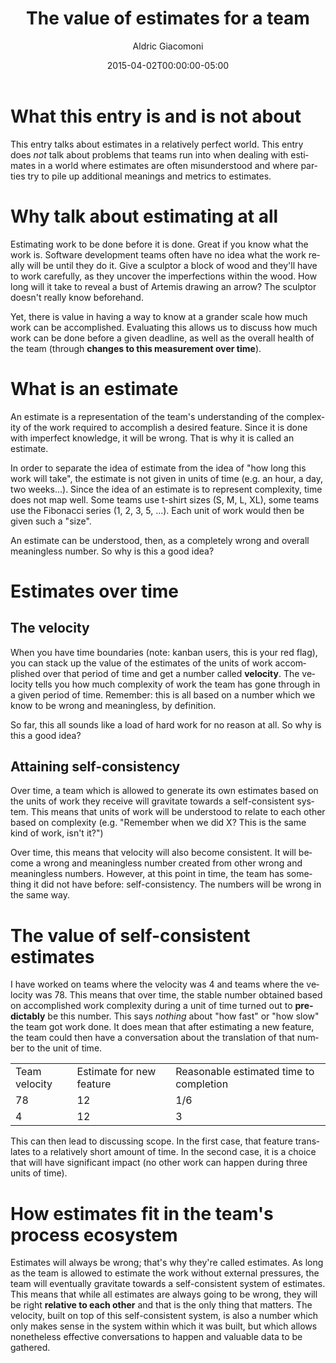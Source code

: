 #+TITLE:       The value of estimates for a team
#+AUTHOR:      Aldric Giacomoni
#+EMAIL:       trevoke@gmail.com
#+DATE: 2015-04-02T00:00:00-05:00
#+URI:         /blog/%y/%m/%d/the-value-of-estimates-for-a-team
#+KEYWORDS:    agile, estimation
#+TAGS:        agile, estimation
#+LANGUAGE:    en
#+OPTIONS:     H:3 num:nil toc:nil \n:nil ::t |:t ^:nil -:nil f:t *:t <:t
#+DESCRIPTION: How estimating is a valuable practice for teams

* What this entry is and is not about
This entry talks about estimates in a relatively perfect world. This entry does /not/ talk about problems that teams run into when dealing with estimates in a world where estimates are often misunderstood and where parties try to pile up additional meanings and metrics to estimates.
* Why talk about estimating at all
Estimating work to be done before it is done. Great if you know what the work is. Software development teams often have no idea what the work really will be until they do it. Give a sculptor a block of wood and they'll have to work carefully, as they uncover the imperfections within the wood. How long will it take to reveal a bust of Artemis drawing an arrow? The sculptor doesn't really know beforehand.

Yet, there is value in having a way to know at a grander scale how much work can be accomplished. Evaluating this allows us to discuss how much work can be done before a given deadline, as well as the overall health of the team (through *changes to this measurement over time*).
* What is an estimate
An estimate is a representation of the team's understanding of the complexity of the work required to accomplish a desired feature. Since it is done with imperfect knowledge, it will be wrong. That is why it is called an estimate.

In order to separate the idea of estimate from the idea of "how long this work will take", the estimate is not given in units of time (e.g. an hour, a day, two weeks...). Since the idea of an estimate is to represent complexity, time does not map well. Some teams use t-shirt sizes (S, M, L, XL), some teams use the Fibonacci series (1, 2, 3, 5, ...). Each unit of work would then be given such a "size".

An estimate can be understood, then, as a completely wrong and overall meaningless number. So why is this a good idea?
* Estimates over time
** The velocity
When you have time boundaries (note: kanban users, this is your red flag), you can stack up the value of the estimates of the units of work accomplished over that period of time and get a number called *velocity*. The velocity tells you how much complexity of work the team has gone through in a given period of time. Remember: this is all based on a number which we know to be wrong and meaningless, by definition.

So far, this all sounds like a load of hard work for no reason at all. So why is this a good idea?
** Attaining self-consistency
Over time, a team which is allowed to generate its own estimates based on the units of work they receive will gravitate towards a self-consistent system. This means that units of work will be understood to relate to each other based on complexity (e.g. "Remember when we did X? This is the same kind of work, isn't it?")

Over time, this means that velocity will also become consistent. It will become a wrong and meaningless number created from other wrong and meaningless numbers. However, at this point in time, the team has something it did not have before: self-consistency. The numbers will be wrong in the same way.
* The value of self-consistent estimates
I have worked on teams where the velocity was 4 and teams where the velocity was 78. This means that over time, the stable number obtained based on accomplished work complexity during a unit of time turned out to *predictably* be this number. This says /nothing/ about "how fast" or "how slow" the team got work done. It does mean that after estimating a new feature, the team could then have a conversation about the translation of that number to the unit of time.

| Team velocity | Estimate for new feature | Reasonable estimated time to completion |
|            78 |                       12 | 1/6                                     |
|             4 |                       12 | 3                                       |

This can then lead to discussing scope. In the first case, that feature translates to a relatively short amount of time. In the second case, it is a choice that will have significant impact (no other work can happen during three units of time).
* How estimates fit in the team's process ecosystem
Estimates will always be wrong; that's why they're called estimates. As long as the team is allowed to estimate the work without external pressures, the team will eventually gravitate towards a self-consistent system of estimates. This means that while all estimates are always going to be wrong, they will be right *relative to each other* and that is the only thing that matters. The velocity, built on top of this self-consistent system, is also a number which only makes sense in the system within which it was built, but which allows nonetheless effective conversations to happen and valuable data to be gathered.
